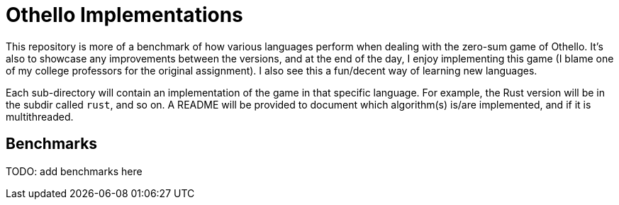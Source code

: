 = Othello Implementations

This repository is more of a benchmark of how various languages perform
when dealing with the zero-sum game of Othello. It's also to showcase
any improvements between the versions, and at the end of the day, I
enjoy implementing this game (I blame one of my college professors for the
original assignment). I also see this a fun/decent way of learning new languages.

Each sub-directory will contain an implementation of the game in that
specific language. For example, the Rust version will be in the subdir called
`rust`, and so on. A README will be provided to document which algorithm(s)
is/are implemented, and if it is multithreaded.

== Benchmarks

TODO: add benchmarks here
